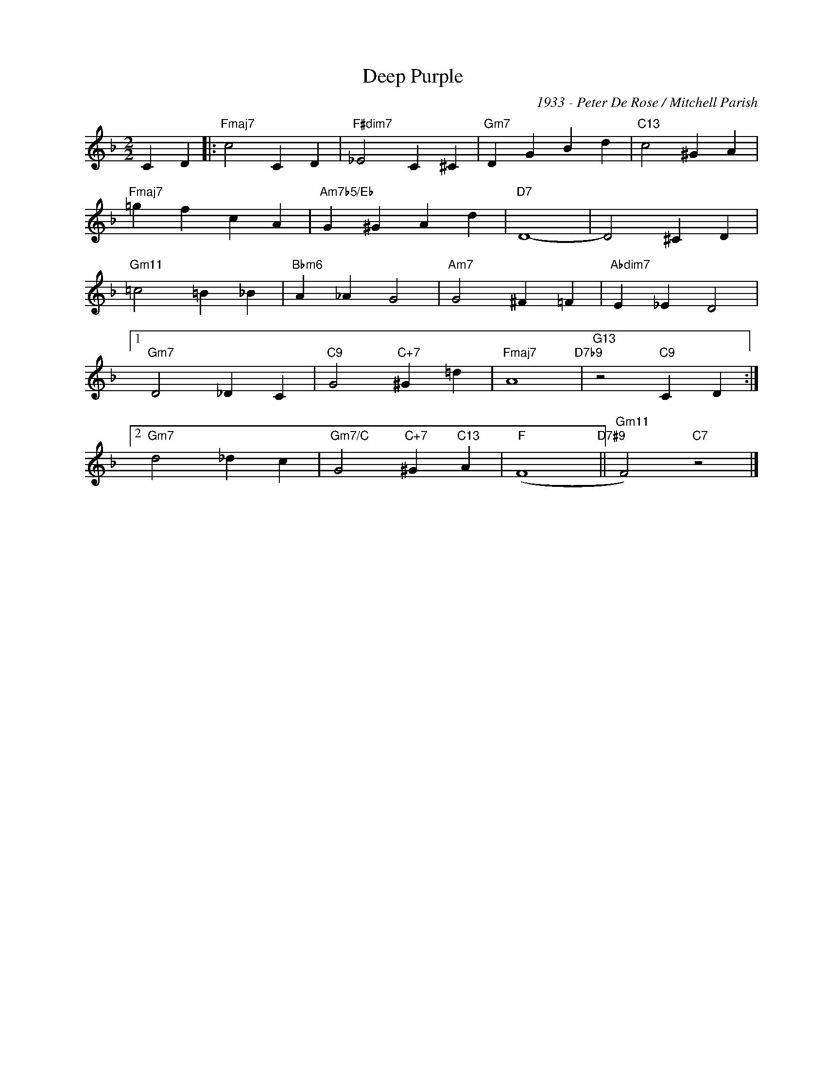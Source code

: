 X:1
T:Deep Purple
C:1933 - Peter De Rose / Mitchell Parish
Z:Copyright Â© www.realbook.site
L:1/4
M:2/2
I:linebreak $
K:F
V:1 treble nm=" " snm=" "
V:1
 C D |:"Fmaj7" c2 C D |"F#dim7" _E2 C ^C |"Gm7" D G B d |"C13" c2 ^G A |$"Fmaj7" =g f c A | %6
"Am7b5/Eb" G ^G A d |"D7" D4- | D2 ^C D |$"Gm11" =c2 =B _B |"Bbm6" A _A G2 |"Am7" G2 ^F =F | %12
"Abdim7" E _E D2 |1$"Gm7" D2 _D C |"C9" G2"C+7" ^G =d |"Fmaj7" A4"D7b9" |"G13" z2"C9" C D :|2$ %17
"Gm7" d2 _d c |"Gm7/C" G2"C+7" ^G"C13" A |"F" (F4"D7#9" ||"Gm11" F2)"C7" z2 |] %21


